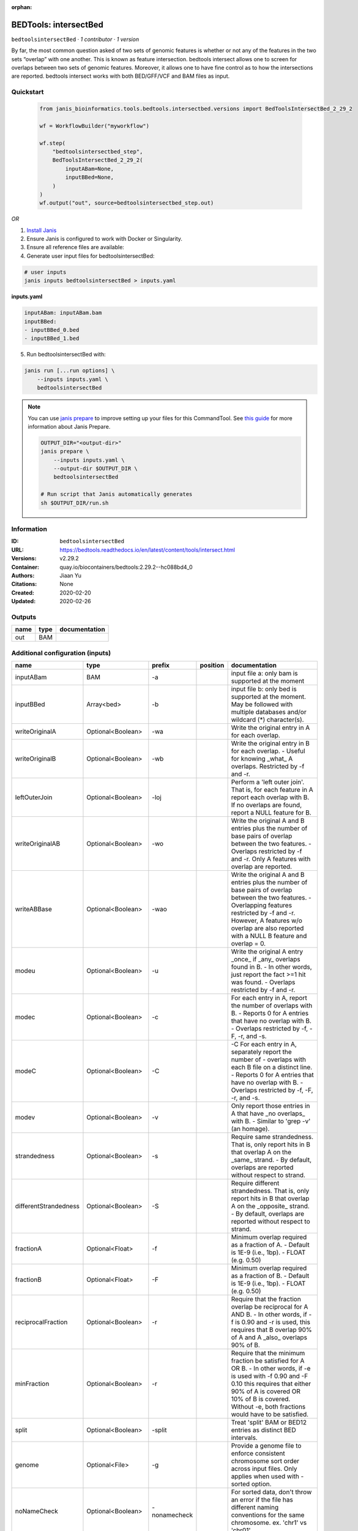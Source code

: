 :orphan:

BEDTools: intersectBed
=============================================

``bedtoolsintersectBed`` · *1 contributor · 1 version*

By far, the most common question asked of two sets of genomic features is whether or not any of the features in the two sets “overlap” with one another. This is known as feature intersection. bedtools intersect allows one to screen for overlaps between two sets of genomic features. Moreover, it allows one to have fine control as to how the intersections are reported. bedtools intersect works with both BED/GFF/VCF and BAM files as input.


Quickstart
-----------

    .. code-block:: python

       from janis_bioinformatics.tools.bedtools.intersectbed.versions import BedToolsIntersectBed_2_29_2

       wf = WorkflowBuilder("myworkflow")

       wf.step(
           "bedtoolsintersectbed_step",
           BedToolsIntersectBed_2_29_2(
               inputABam=None,
               inputBBed=None,
           )
       )
       wf.output("out", source=bedtoolsintersectbed_step.out)
    

*OR*

1. `Install Janis </tutorials/tutorial0.html>`_

2. Ensure Janis is configured to work with Docker or Singularity.

3. Ensure all reference files are available:

4. Generate user input files for bedtoolsintersectBed:

.. code-block:: bash

   # user inputs
   janis inputs bedtoolsintersectBed > inputs.yaml



**inputs.yaml**

.. code-block:: yaml

       inputABam: inputABam.bam
       inputBBed:
       - inputBBed_0.bed
       - inputBBed_1.bed




5. Run bedtoolsintersectBed with:

.. code-block:: bash

   janis run [...run options] \
       --inputs inputs.yaml \
       bedtoolsintersectBed

.. note::

   You can use `janis prepare <https://janis.readthedocs.io/en/latest/references/prepare.html>`_ to improve setting up your files for this CommandTool. See `this guide <https://janis.readthedocs.io/en/latest/references/prepare.html>`_ for more information about Janis Prepare.

   .. code-block:: text

      OUTPUT_DIR="<output-dir>"
      janis prepare \
          --inputs inputs.yaml \
          --output-dir $OUTPUT_DIR \
          bedtoolsintersectBed

      # Run script that Janis automatically generates
      sh $OUTPUT_DIR/run.sh











Information
------------

:ID: ``bedtoolsintersectBed``
:URL: `https://bedtools.readthedocs.io/en/latest/content/tools/intersect.html <https://bedtools.readthedocs.io/en/latest/content/tools/intersect.html>`_
:Versions: v2.29.2
:Container: quay.io/biocontainers/bedtools:2.29.2--hc088bd4_0
:Authors: Jiaan Yu
:Citations: None
:Created: 2020-02-20
:Updated: 2020-02-26


Outputs
-----------

======  ======  ===============
name    type    documentation
======  ======  ===============
out     BAM
======  ======  ===============


Additional configuration (inputs)
---------------------------------

=====================  ==================  ============  ==========  ===========================================================================================================================================================================================================================================================================================================================================
name                   type                prefix          position  documentation
=====================  ==================  ============  ==========  ===========================================================================================================================================================================================================================================================================================================================================
inputABam              BAM                 -a                        input file a: only bam is supported at the moment
inputBBed              Array<bed>          -b                        input file b: only bed is supported at the moment. May be followed with multiple databases and/or  wildcard (*) character(s).
writeOriginalA         Optional<Boolean>   -wa                       Write the original entry in A for each overlap.
writeOriginalB         Optional<Boolean>   -wb                       Write the original entry in B for each overlap. - Useful for knowing _what_ A overlaps. Restricted by -f  and -r.
leftOuterJoin          Optional<Boolean>   -loj                      Perform a 'left outer join'. That is, for each feature in A report each overlap with B.  If no overlaps are found, report a NULL feature for B.
writeOriginalAB        Optional<Boolean>   -wo                       Write the original A and B entries plus the number of base pairs of overlap between the two features. - Overlaps restricted by -f and -r. Only A features with overlap are reported.
writeABBase            Optional<Boolean>   -wao                      Write the original A and B entries plus the number of base pairs of overlap between the two features. - Overlapping features restricted by -f and -r. However, A features w/o overlap are also reported with a NULL B feature and overlap = 0.
modeu                  Optional<Boolean>   -u                        Write the original A entry _once_ if _any_ overlaps found in B. - In other words, just report the fact >=1 hit was found. - Overlaps restricted by -f and -r.
modec                  Optional<Boolean>   -c                        For each entry in A, report the number of overlaps with B. - Reports 0 for A entries that have no overlap with B. - Overlaps restricted by -f, -F, -r, and -s.
modeC                  Optional<Boolean>   -C                        -C	For each entry in A, separately report the number of - overlaps with each B file on a distinct line. - Reports 0 for A entries that have no overlap with B. - Overlaps restricted by -f, -F, -r, and -s.
modev                  Optional<Boolean>   -v                        Only report those entries in A that have _no overlaps_ with B. - Similar to 'grep -v' (an homage).
strandedness           Optional<Boolean>   -s                        Require same strandedness.  That is, only report hits in B that overlap A on the _same_ strand. - By default, overlaps are reported without respect to strand.
differentStrandedness  Optional<Boolean>   -S                        Require different strandedness.  That is, only report hits in B that overlap A on the _opposite_ strand. - By default, overlaps are reported without respect to strand.
fractionA              Optional<Float>     -f                        Minimum overlap required as a fraction of A. - Default is 1E-9 (i.e., 1bp). - FLOAT (e.g. 0.50)
fractionB              Optional<Float>     -F                        Minimum overlap required as a fraction of B. - Default is 1E-9 (i.e., 1bp). - FLOAT (e.g. 0.50)
reciprocalFraction     Optional<Boolean>   -r                        Require that the fraction overlap be reciprocal for A AND B. - In other words, if -f is 0.90 and -r is used, this requires that B overlap 90% of A and A _also_ overlaps 90% of B.
minFraction            Optional<Boolean>   -r                        Require that the minimum fraction be satisfied for A OR B. - In other words, if -e is used with -f 0.90 and -F 0.10 this requires that either 90% of A is covered OR 10% of  B is covered. Without -e, both fractions would have to be satisfied.
split                  Optional<Boolean>   -split                    Treat 'split' BAM or BED12 entries as distinct BED intervals.
genome                 Optional<File>      -g                        Provide a genome file to enforce consistent chromosome sort order across input files. Only applies when used with -sorted option.
noNameCheck            Optional<Boolean>   -nonamecheck              For sorted data, don't throw an error if the file has different naming conventions for the same chromosome. ex. 'chr1' vs 'chr01'.
sorted                 Optional<Boolean>   -sorted                   Use the 'chromsweep' algorithm for sorted (-k1,1 -k2,2n) input.
sortOut                Optional<Boolean>   -sortout                  When using multiple databases, sort the output DB hits for each record.
header                 Optional<Boolean>   -header                   Print the header from the A file prior to results.
noBuf                  Optional<Boolean>   -nobuf                    Disable buffered output. Using this option will cause each line of output to be printed as it is generated, rather than saved in a buffer. This will make printing large output files noticeably slower, but can be useful in conjunction with other software tools and scripts that need to process one line of bedtools output at a time.
bufMem                 Optional<Integer>   -iobuf                    Specify amount of memory to use for input buffer. Takes an integer argument. Optional suffixes K/M/G supported. Note: currently has no effect with compressed files.
outputFilename         Optional<Filename>  >                     10
=====================  ==================  ============  ==========  ===========================================================================================================================================================================================================================================================================================================================================

Workflow Description Language
------------------------------

.. code-block:: text

   version development

   task bedtoolsintersectBed {
     input {
       Int? runtime_cpu
       Int? runtime_memory
       Int? runtime_seconds
       Int? runtime_disk
       Boolean? writeOriginalA
       Boolean? writeOriginalB
       Boolean? leftOuterJoin
       Boolean? writeOriginalAB
       Boolean? writeABBase
       Boolean? modeu
       Boolean? modec
       Boolean? modeC
       Boolean? modev
       Boolean? strandedness
       Boolean? differentStrandedness
       Float? fractionA
       Float? fractionB
       Boolean? reciprocalFraction
       Boolean? minFraction
       Boolean? split
       File? genome
       Boolean? noNameCheck
       Boolean? sorted
       Boolean? sortOut
       Boolean? header
       Boolean? noBuf
       Int? bufMem
       File inputABam
       Array[File] inputBBed
       String? outputFilename
     }

     command <<<
       set -e
       intersectBed \
         ~{if (defined(writeOriginalA) && select_first([writeOriginalA])) then "-wa" else ""} \
         ~{if (defined(writeOriginalB) && select_first([writeOriginalB])) then "-wb" else ""} \
         ~{if (defined(leftOuterJoin) && select_first([leftOuterJoin])) then "-loj" else ""} \
         ~{if (defined(writeOriginalAB) && select_first([writeOriginalAB])) then "-wo" else ""} \
         ~{if (defined(writeABBase) && select_first([writeABBase])) then "-wao" else ""} \
         ~{if (defined(modeu) && select_first([modeu])) then "-u" else ""} \
         ~{if (defined(modec) && select_first([modec])) then "-c" else ""} \
         ~{if (defined(modeC) && select_first([modeC])) then "-C" else ""} \
         ~{if (defined(modev) && select_first([modev])) then "-v" else ""} \
         ~{if (defined(strandedness) && select_first([strandedness])) then "-s" else ""} \
         ~{if (defined(differentStrandedness) && select_first([differentStrandedness])) then "-S" else ""} \
         ~{if defined(fractionA) then ("-f " + fractionA) else ''} \
         ~{if defined(fractionB) then ("-F " + fractionB) else ''} \
         ~{if (defined(reciprocalFraction) && select_first([reciprocalFraction])) then "-r" else ""} \
         ~{if (defined(minFraction) && select_first([minFraction])) then "-r" else ""} \
         ~{if (defined(split) && select_first([split])) then "-split" else ""} \
         ~{if defined(genome) then ("-g '" + genome + "'") else ""} \
         ~{if (defined(noNameCheck) && select_first([noNameCheck])) then "-nonamecheck" else ""} \
         ~{if (defined(sorted) && select_first([sorted])) then "-sorted" else ""} \
         ~{if (defined(sortOut) && select_first([sortOut])) then "-sortout" else ""} \
         ~{if (defined(header) && select_first([header])) then "-header" else ""} \
         ~{if (defined(noBuf) && select_first([noBuf])) then "-nobuf" else ""} \
         ~{if defined(bufMem) then ("-iobuf " + bufMem) else ''} \
         -a '~{inputABam}' \
         ~{if length(inputBBed) > 0 then "-b '" + sep("' '", inputBBed) + "'" else ""} \
         > '~{select_first([outputFilename, "generated"])}'
     >>>

     runtime {
       cpu: select_first([runtime_cpu, 1])
       disks: "local-disk ~{select_first([runtime_disk, 20])} SSD"
       docker: "quay.io/biocontainers/bedtools:2.29.2--hc088bd4_0"
       duration: select_first([runtime_seconds, 86400])
       memory: "~{select_first([runtime_memory, 8, 4])}G"
       preemptible: 2
     }

     output {
       File out = select_first([outputFilename, "generated"])
     }

   }

Common Workflow Language
-------------------------

.. code-block:: text

   #!/usr/bin/env cwl-runner
   class: CommandLineTool
   cwlVersion: v1.2
   label: 'BEDTools: intersectBed'

   requirements:
   - class: ShellCommandRequirement
   - class: InlineJavascriptRequirement
   - class: DockerRequirement
     dockerPull: quay.io/biocontainers/bedtools:2.29.2--hc088bd4_0

   inputs:
   - id: writeOriginalA
     label: writeOriginalA
     doc: Write the original entry in A for each overlap.
     type:
     - boolean
     - 'null'
     inputBinding:
       prefix: -wa
   - id: writeOriginalB
     label: writeOriginalB
     doc: |-
       Write the original entry in B for each overlap. - Useful for knowing _what_ A overlaps. Restricted by -f  and -r.
     type:
     - boolean
     - 'null'
     inputBinding:
       prefix: -wb
   - id: leftOuterJoin
     label: leftOuterJoin
     doc: |-
       Perform a 'left outer join'. That is, for each feature in A report each overlap with B.  If no overlaps are found, report a NULL feature for B.
     type:
     - boolean
     - 'null'
     inputBinding:
       prefix: -loj
   - id: writeOriginalAB
     label: writeOriginalAB
     doc: |-
       Write the original A and B entries plus the number of base pairs of overlap between the two features. - Overlaps restricted by -f and -r. Only A features with overlap are reported.
     type:
     - boolean
     - 'null'
     inputBinding:
       prefix: -wo
   - id: writeABBase
     label: writeABBase
     doc: |-
       Write the original A and B entries plus the number of base pairs of overlap between the two features. - Overlapping features restricted by -f and -r. However, A features w/o overlap are also reported with a NULL B feature and overlap = 0.
     type:
     - boolean
     - 'null'
     inputBinding:
       prefix: -wao
   - id: modeu
     label: modeu
     doc: |-
       Write the original A entry _once_ if _any_ overlaps found in B. - In other words, just report the fact >=1 hit was found. - Overlaps restricted by -f and -r.
     type:
     - boolean
     - 'null'
     inputBinding:
       prefix: -u
   - id: modec
     label: modec
     doc: |-
       For each entry in A, report the number of overlaps with B. - Reports 0 for A entries that have no overlap with B. - Overlaps restricted by -f, -F, -r, and -s.
     type:
     - boolean
     - 'null'
     inputBinding:
       prefix: -c
   - id: modeC
     label: modeC
     doc: |-
       -C	For each entry in A, separately report the number of - overlaps with each B file on a distinct line. - Reports 0 for A entries that have no overlap with B. - Overlaps restricted by -f, -F, -r, and -s.
     type:
     - boolean
     - 'null'
     inputBinding:
       prefix: -C
   - id: modev
     label: modev
     doc: |-
       Only report those entries in A that have _no overlaps_ with B. - Similar to 'grep -v' (an homage).
     type:
     - boolean
     - 'null'
     inputBinding:
       prefix: -v
   - id: strandedness
     label: strandedness
     doc: |-
       Require same strandedness.  That is, only report hits in B that overlap A on the _same_ strand. - By default, overlaps are reported without respect to strand.
     type:
     - boolean
     - 'null'
     inputBinding:
       prefix: -s
   - id: differentStrandedness
     label: differentStrandedness
     doc: |-
       Require different strandedness.  That is, only report hits in B that overlap A on the _opposite_ strand. - By default, overlaps are reported without respect to strand.
     type:
     - boolean
     - 'null'
     inputBinding:
       prefix: -S
   - id: fractionA
     label: fractionA
     doc: |-
       Minimum overlap required as a fraction of A. - Default is 1E-9 (i.e., 1bp). - FLOAT (e.g. 0.50)
     type:
     - float
     - 'null'
     inputBinding:
       prefix: -f
   - id: fractionB
     label: fractionB
     doc: |-
       Minimum overlap required as a fraction of B. - Default is 1E-9 (i.e., 1bp). - FLOAT (e.g. 0.50)
     type:
     - float
     - 'null'
     inputBinding:
       prefix: -F
   - id: reciprocalFraction
     label: reciprocalFraction
     doc: |-
       Require that the fraction overlap be reciprocal for A AND B. - In other words, if -f is 0.90 and -r is used, this requires that B overlap 90% of A and A _also_ overlaps 90% of B.
     type:
     - boolean
     - 'null'
     inputBinding:
       prefix: -r
   - id: minFraction
     label: minFraction
     doc: |-
       Require that the minimum fraction be satisfied for A OR B. - In other words, if -e is used with -f 0.90 and -F 0.10 this requires that either 90% of A is covered OR 10% of  B is covered. Without -e, both fractions would have to be satisfied.
     type:
     - boolean
     - 'null'
     inputBinding:
       prefix: -r
   - id: split
     label: split
     doc: Treat 'split' BAM or BED12 entries as distinct BED intervals.
     type:
     - boolean
     - 'null'
     inputBinding:
       prefix: -split
   - id: genome
     label: genome
     doc: |-
       Provide a genome file to enforce consistent chromosome sort order across input files. Only applies when used with -sorted option.
     type:
     - File
     - 'null'
     inputBinding:
       prefix: -g
   - id: noNameCheck
     label: noNameCheck
     doc: |-
       For sorted data, don't throw an error if the file has different naming conventions for the same chromosome. ex. 'chr1' vs 'chr01'.
     type:
     - boolean
     - 'null'
     inputBinding:
       prefix: -nonamecheck
   - id: sorted
     label: sorted
     doc: Use the 'chromsweep' algorithm for sorted (-k1,1 -k2,2n) input.
     type:
     - boolean
     - 'null'
     inputBinding:
       prefix: -sorted
   - id: sortOut
     label: sortOut
     doc: When using multiple databases, sort the output DB hits for each record.
     type:
     - boolean
     - 'null'
     inputBinding:
       prefix: -sortout
   - id: header
     label: header
     doc: Print the header from the A file prior to results.
     type:
     - boolean
     - 'null'
     inputBinding:
       prefix: -header
   - id: noBuf
     label: noBuf
     doc: |-
       Disable buffered output. Using this option will cause each line of output to be printed as it is generated, rather than saved in a buffer. This will make printing large output files noticeably slower, but can be useful in conjunction with other software tools and scripts that need to process one line of bedtools output at a time.
     type:
     - boolean
     - 'null'
     inputBinding:
       prefix: -nobuf
   - id: bufMem
     label: bufMem
     doc: |-
       Specify amount of memory to use for input buffer. Takes an integer argument. Optional suffixes K/M/G supported. Note: currently has no effect with compressed files.
     type:
     - int
     - 'null'
     inputBinding:
       prefix: -iobuf
   - id: inputABam
     label: inputABam
     doc: 'input file a: only bam is supported at the moment'
     type: File
     inputBinding:
       prefix: -a
   - id: inputBBed
     label: inputBBed
     doc: |-
       input file b: only bed is supported at the moment. May be followed with multiple databases and/or  wildcard (*) character(s). 
     type:
       type: array
       items: File
     inputBinding:
       prefix: -b
   - id: outputFilename
     label: outputFilename
     type:
     - string
     - 'null'
     default: generated
     inputBinding:
       prefix: '>'
       position: 10

   outputs:
   - id: out
     label: out
     type: File
     outputBinding:
       glob: generated
       loadContents: false
   stdout: _stdout
   stderr: _stderr

   baseCommand:
   - intersectBed
   arguments: []

   hints:
   - class: ToolTimeLimit
     timelimit: |-
       $([inputs.runtime_seconds, 86400].filter(function (inner) { return inner != null })[0])
   id: bedtoolsintersectBed


